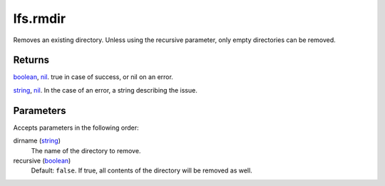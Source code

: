 lfs.rmdir
====================================================================================================

Removes an existing directory. Unless using the recursive parameter, only empty directories can be removed.

Returns
----------------------------------------------------------------------------------------------------

`boolean`_, `nil`_. true in case of success, or nil on an error.

`string`_, `nil`_. In the case of an error, a string describing the issue.

Parameters
----------------------------------------------------------------------------------------------------

Accepts parameters in the following order:

dirname (`string`_)
    The name of the directory to remove.

recursive (`boolean`_)
    Default: ``false``. If true, all contents of the directory will be removed as well.

.. _`boolean`: ../../../lua/type/boolean.html
.. _`nil`: ../../../lua/type/nil.html
.. _`string`: ../../../lua/type/string.html
